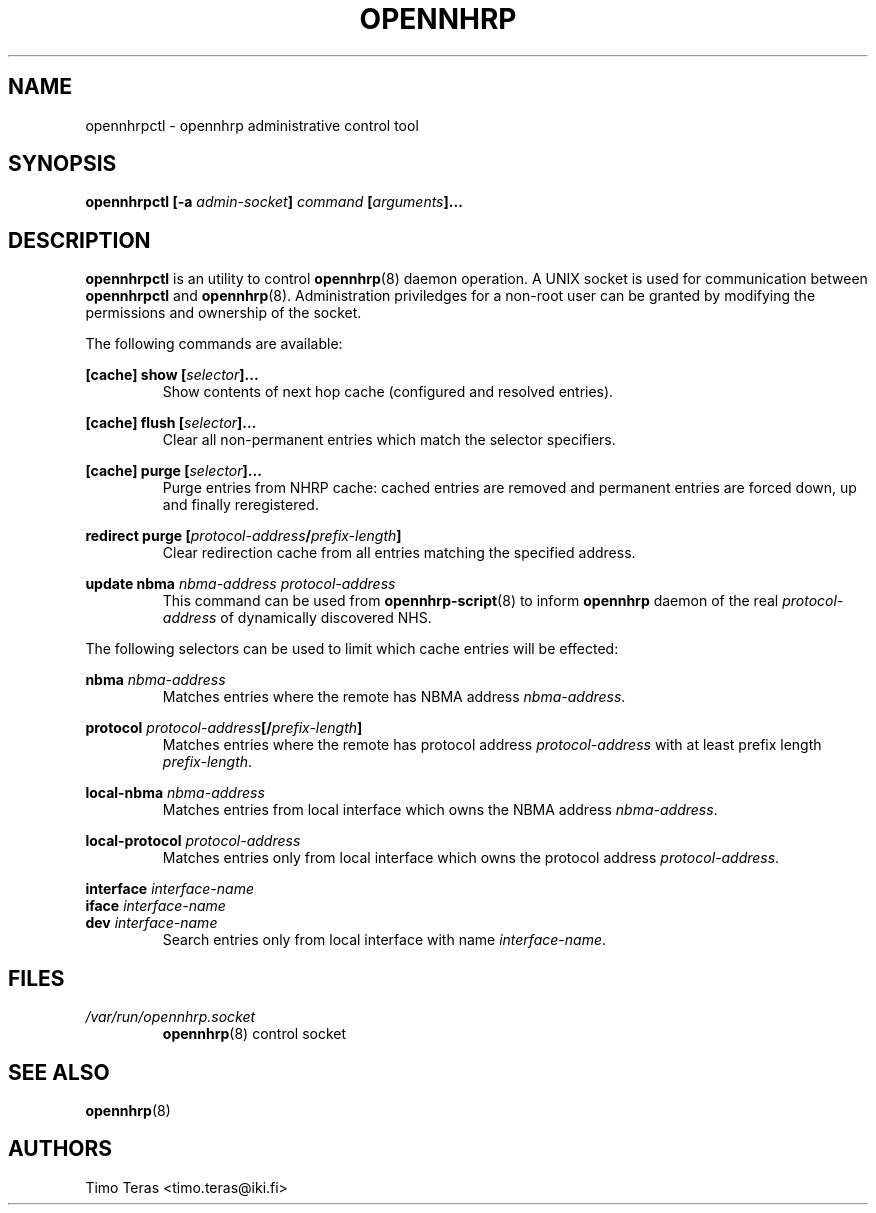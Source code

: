 .TH OPENNHRP 8 "11 September 2008" "" "OpenNHRP Documentation"

.SH NAME
opennhrpctl \- opennhrp administrative control tool

.SH SYNOPSIS
.B opennhrpctl
.BI "[\-a " admin\-socket "]" " command " "[" "arguments" "]..."

.SH DESCRIPTION
.B opennhrpctl
is an utility to control
.BR opennhrp (8)
daemon operation. A UNIX socket is used for communication between
.B opennhrpctl
and
.BR opennhrp (8).
Administration priviledges for a non-root user can be granted by modifying
the permissions and ownership of the socket.

The following commands are available:

.BI "[cache] show [" selector "]..."
.RS
Show contents of next hop cache (configured and resolved entries).
.RE

.BI "[cache] flush [" selector "]..."
.RS
Clear all non-permanent entries which match the selector specifiers.
.RE

.BI "[cache] purge [" selector "]..."
.RS
Purge entries from NHRP cache: cached entries are removed and permanent
entries are forced down, up and finally reregistered.
.RE

.BI "redirect purge [" protocol-address "/" prefix-length "]"
.RS
Clear redirection cache from all entries matching the specified address.
.RE

.BI "update nbma " nbma-address " " protocol-address
.RS
This command can be used from
.BR opennhrp-script "(8)"
to inform
.BR opennhrp
daemon of the real
.IR protocol-address
of dynamically discovered NHS.
.RE

The following selectors can be used to limit which cache entries will
be effected:

.BI nbma " nbma-address"
.RS
Matches entries where the remote has NBMA address
.IR nbma-address .
.RE

.BI protocol " protocol-address" "[/" "prefix-length" "]"
.RS
Matches entries where the remote has protocol address
.IR protocol-address " with at least prefix length " prefix-length .
.RE

.BI local-nbma " nbma-address"
.RS
Matches entries from local interface which owns the NBMA address
.IR nbma-address .
.RE

.BI local-protocol " protocol-address"
.RS
Matches entries only from local interface which owns the protocol address
.IR protocol-address .
.RE

.BI interface " interface-name"
.br
.BI iface " interface-name"
.br
.BI dev " interface-name"
.RS
Search entries only from local interface with name
.IR interface-name .
.RE

.RE

.SH FILES
.I /var/run/opennhrp.socket
.RS
.BR opennhrp "(8) control socket"
.RE

.SH "SEE ALSO"
.BR opennhrp (8)

.SH AUTHORS
Timo Teras <timo.teras@iki.fi>
